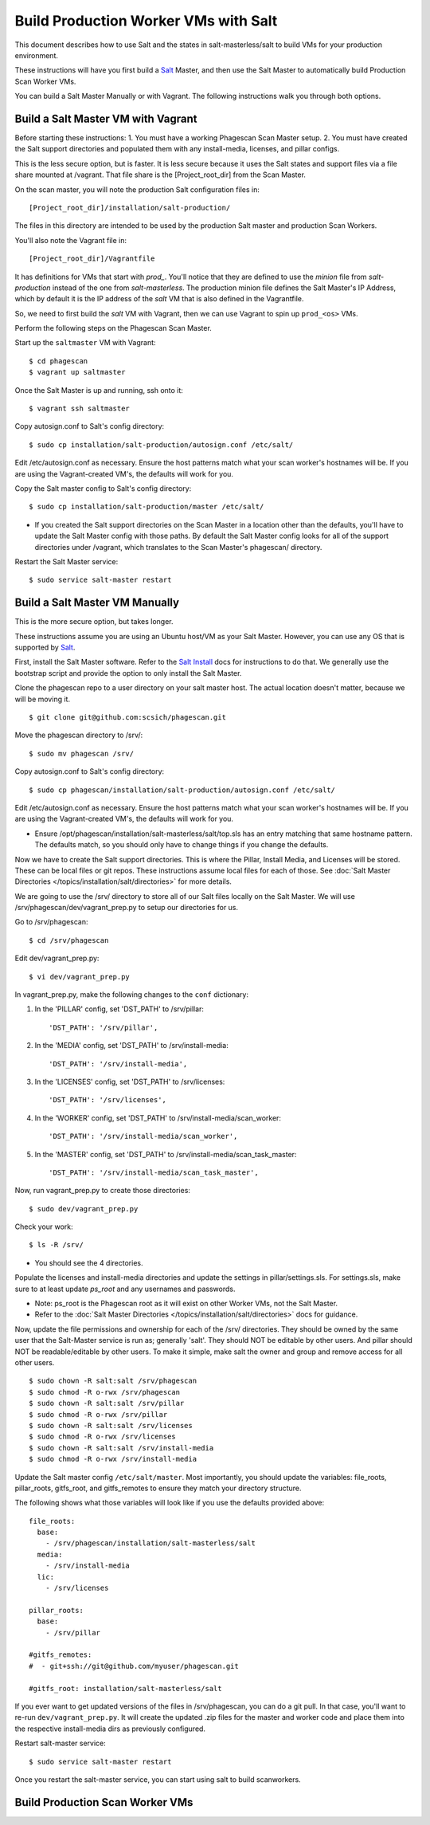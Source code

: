.. this file replaces salt-production/README

.. _`Salt`: http://docs.saltstack.com/
.. _`Salt Install`: http://docs.saltstack.com/topics/installation/index.html

=====================================
Build Production Worker VMs with Salt
=====================================

This document describes how to use Salt and the states in salt-masterless/salt
to build VMs for your production environment.

These instructions will have you first build a  `Salt`_ Master, and then
use the Salt Master to automatically build Production Scan Worker VMs.

You can build a Salt Master Manually or with Vagrant.
The following instructions walk you through both options.

Build a Salt Master VM with Vagrant
===================================

Before starting these instructions:
1. You must have a working Phagescan Scan Master setup.
2. You must have created the Salt support directories and populated them with any install-media, licenses, and pillar configs.

This is the less secure option, but is faster.
It is less secure because it uses the Salt states and support files via a file share mounted at /vagrant.
That file share is the [Project_root_dir] from the Scan Master.

On the scan master, you will note the production Salt configuration files in::

    [Project_root_dir]/installation/salt-production/

The files in this directory are intended to be used by the production Salt master and production Scan Workers.

You'll also note the Vagrant file in::

    [Project_root_dir]/Vagrantfile

It has definitions for VMs that start with `prod_`.
You'll notice that they are defined to use the `minion` file from `salt-production` instead of the one from `salt-masterless`.
The production minion file defines the Salt Master's IP Address, which
by default it is the IP address of the `salt` VM that is also defined in the Vagrantfile.

So, we need to first build the `salt` VM with Vagrant, then we can use Vagrant to spin up ``prod_<os>`` VMs.

Perform the following steps on the Phagescan Scan Master.

Start up the ``saltmaster`` VM with Vagrant::

    $ cd phagescan
    $ vagrant up saltmaster

Once the Salt Master is up and running, ssh onto it::

    $ vagrant ssh saltmaster

Copy autosign.conf to Salt's config directory::

    $ sudo cp installation/salt-production/autosign.conf /etc/salt/

Edit /etc/autosign.conf as necessary. Ensure the host patterns match what your scan worker's hostnames will be.
If you are using the Vagrant-created VM's, the defaults will work for you.

Copy the Salt master config to Salt's config directory::

    $ sudo cp installation/salt-production/master /etc/salt/

* If you created the Salt support directories on the Scan Master in a location other than the defaults, you'll have to
  update the Salt Master config with those paths. By default the Salt Master config looks for all of the support directories
  under /vagrant, which translates to the Scan Master's phagescan/ directory.

Restart the Salt Master service::

    $ sudo service salt-master restart



Build a Salt Master VM Manually
===============================

This is the more secure option, but takes longer.

These instructions assume you are using an Ubuntu host/VM as your Salt Master.
However, you can use any OS that is supported by `Salt`_.

First, install the Salt Master software.
Refer to the `Salt Install`_ docs for instructions to do that.
We generally use the bootstrap script and provide the option to only install the Salt Master.

Clone the phagescan repo to a user directory on your salt master host.
The actual location doesn't matter, because we will be moving it.

::

    $ git clone git@github.com:scsich/phagescan.git

Move the phagescan directory to /srv/::

    $ sudo mv phagescan /srv/

Copy autosign.conf to Salt's config directory::

    $ sudo cp phagescan/installation/salt-production/autosign.conf /etc/salt/

Edit /etc/autosign.conf as necessary. Ensure the host patterns match what your scan worker's hostnames will be.
If you are using the Vagrant-created VM's, the defaults will work for you.

* Ensure /opt/phagescan/installation/salt-masterless/salt/top.sls has an entry matching that same hostname pattern.
  The defaults match, so you should only have to change things if you change the defaults.

Now we have to create the Salt support directories. This is where the Pillar, Install Media, and Licenses will be stored.
These can be local files or git repos.
These instructions assume local files for each of those.
See :doc:`Salt Master Directories </topics/installation/salt/directories>` for more details.

We are going to use the /srv/ directory to store all of our Salt files locally on the Salt Master.
We will use /srv/phagescan/dev/vagrant_prep.py to setup our directories for us.

Go to /srv/phagescan::

    $ cd /srv/phagescan

Edit dev/vagrant_prep.py::

    $ vi dev/vagrant_prep.py

In vagrant_prep.py, make the following changes to the ``conf`` dictionary:

1. In the 'PILLAR' config, set 'DST_PATH' to /srv/pillar::

    'DST_PATH': '/srv/pillar',

2. In the 'MEDIA' config, set 'DST_PATH' to /srv/install-media::

    'DST_PATH': '/srv/install-media',

3. In the 'LICENSES' config, set 'DST_PATH' to /srv/licenses::

    'DST_PATH': '/srv/licenses',

4. In the 'WORKER' config, set 'DST_PATH' to  /srv/install-media/scan_worker::

    'DST_PATH': '/srv/install-media/scan_worker',

5. In the 'MASTER' config, set 'DST_PATH' to  /srv/install-media/scan_task_master::

    'DST_PATH': '/srv/install-media/scan_task_master',

Now, run vagrant_prep.py to create those directories::

    $ sudo dev/vagrant_prep.py

Check your work::

    $ ls -R /srv/

* You should see the 4 directories.

Populate the licenses and install-media directories and update the settings in pillar/settings.sls.
For settings.sls, make sure to at least update `ps_root` and any usernames and passwords.

* Note: ps_root is the Phagescan root as it will exist on other Worker VMs, not the Salt Master.
* Refer to the :doc:`Salt Master Directories </topics/installation/salt/directories>` docs for guidance.

Now, update the file permissions and ownership for each of the /srv/ directories.
They should be owned by the same user that the Salt-Master service is run as; generally 'salt'.
They should NOT be editable by other users. And pillar should NOT be readable/editable by other users.
To make it simple, make salt the owner and group and remove access for all other users.

::

    $ sudo chown -R salt:salt /srv/phagescan
    $ sudo chmod -R o-rwx /srv/phagescan
    $ sudo chown -R salt:salt /srv/pillar
    $ sudo chmod -R o-rwx /srv/pillar
    $ sudo chown -R salt:salt /srv/licenses
    $ sudo chmod -R o-rwx /srv/licenses
    $ sudo chown -R salt:salt /srv/install-media
    $ sudo chmod -R o-rwx /srv/install-media

Update the Salt master config ``/etc/salt/master``.
Most importantly, you should update the variables: file_roots, pillar_roots, gitfs_root, and gitfs_remotes to ensure
they match your directory structure.

The following shows what those variables will look like if you use the defaults provided above::

    file_roots:
      base:
        - /srv/phagescan/installation/salt-masterless/salt
      media:
        - /srv/install-media
      lic:
        - /srv/licenses

    pillar_roots:
      base:
        - /srv/pillar

    #gitfs_remotes:
    #  - git+ssh://git@github.com/myuser/phagescan.git

    #gitfs_root: installation/salt-masterless/salt

If you ever want to get updated versions of the files in /srv/phagescan, you can do a git pull.
In that case, you'll want to re-run ``dev/vagrant_prep.py``.
It will create the updated .zip files for the master and worker code
and place them into the respective install-media dirs as previously configured.

Restart salt-master service::

    $ sudo service salt-master restart

Once you restart the salt-master service, you can start using salt to build scanworkers.


Build Production Scan Worker VMs
================================

